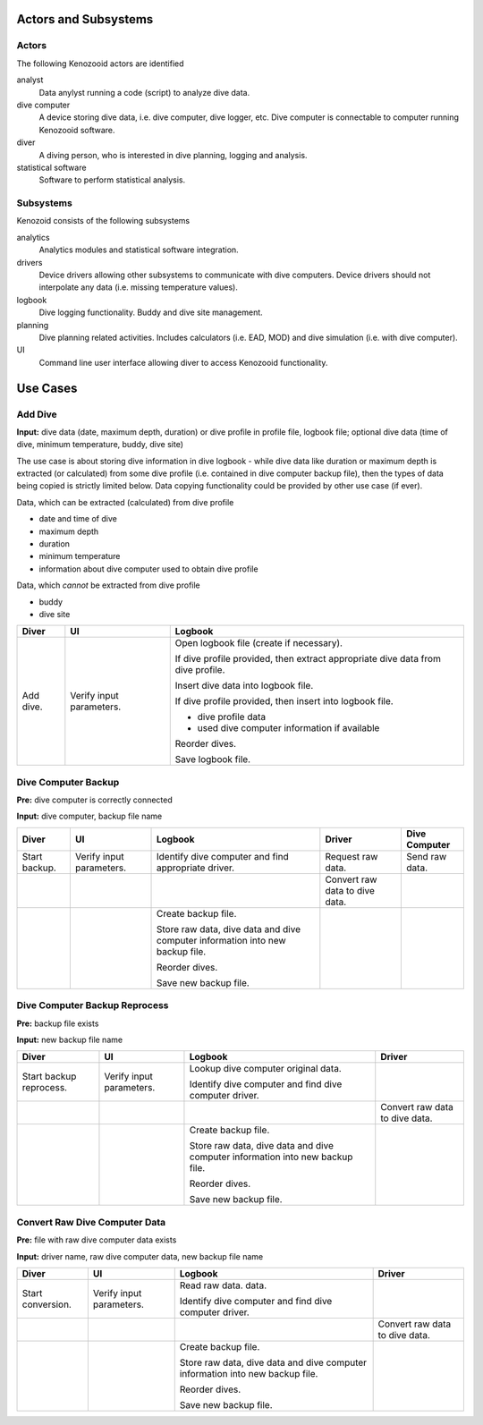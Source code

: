 Actors and Subsystems
=====================

Actors
------
The following Kenozooid actors are identified
    
analyst
    Data anylyst running a code (script) to analyze dive data.
dive computer
    A device storing dive data, i.e. dive computer, dive logger, etc.
    Dive computer is connectable to computer running Kenozooid software.
diver
    A diving person, who is interested in dive planning, logging and
    analysis.
statistical software
    Software to perform statistical analysis.

Subsystems
----------
Kenozoid consists of the following subsystems

analytics
    Analytics modules and statistical software integration.
drivers
    Device drivers allowing other subsystems to communicate with dive
    computers. Device drivers should not interpolate any data (i.e. missing
    temperature values).
logbook
    Dive logging functionality. Buddy and dive site management.
planning
    Dive planning related activities. Includes calculators (i.e. EAD, MOD)
    and dive simulation (i.e. with dive computer).
UI
    Command line user interface allowing diver to access Kenozooid
    functionality.

Use Cases
=========

Add Dive
--------
**Input:** dive data (date, maximum depth, duration) or dive profile in
profile file, logbook file; optional dive data (time of dive, minimum
temperature, buddy, dive site)

The use case is about storing dive information in dive logbook - while dive data
like duration or maximum depth is extracted (or calculated) from some dive
profile (i.e. contained in dive computer backup file), then the types of data
being copied is strictly limited below. Data copying functionality could be
provided by other use case (if ever).

Data, which can be extracted (calculated) from dive profile

- date and time of dive
- maximum depth
- duration
- minimum temperature
- information about dive computer used to obtain dive profile

Data, which *cannot* be extracted from dive profile

- buddy
- dive site

+-----------+--------------+----------------------------------------------------+
| Diver     | UI           | Logbook                                            |
+===========+==============+====================================================+
| Add dive. | Verify input | Open logbook file (create if necessary).           |
|           | parameters.  |                                                    |
|           |              | If dive profile provided, then extract appropriate |
|           |              | dive data from dive profile.                       |
|           |              |                                                    |
|           |              | Insert dive data into logbook file.                |
|           |              |                                                    |
|           |              | If dive profile provided, then insert into logbook |
|           |              | file.                                              |
|           |              |                                                    |
|           |              | - dive profile data                                |
|           |              | - used dive computer information if available      |
|           |              |                                                    |
|           |              | Reorder dives.                                     |
|           |              |                                                    |
|           |              | Save logbook file.                                 |
+-----------+--------------+----------------------------------------------------+

Dive Computer Backup
--------------------
**Pre:** dive computer is correctly connected

**Input:** dive computer, backup file name

+---------------+--------------+-------------------------------+---------------------+----------------+
| Diver         | UI           | Logbook                       | Driver              | Dive Computer  |
+===============+==============+===============================+=====================+================+
| Start backup. | Verify input | Identify dive computer and    | Request raw data.   | Send raw data. |
|               | parameters.  | find appropriate driver.      |                     |                |
+---------------+--------------+-------------------------------+---------------------+----------------+
|               |              |                               | Convert raw data to |                |
|               |              |                               | dive data.          |                |
+---------------+--------------+-------------------------------+---------------------+----------------+
|               |              | Create backup file.           |                     |                |
|               |              |                               |                     |                |
|               |              | Store raw data, dive data and |                     |                |
|               |              | dive computer information     |                     |                |
|               |              | into new backup file.         |                     |                |
|               |              |                               |                     |                |
|               |              | Reorder dives.                |                     |                |
|               |              |                               |                     |                |
|               |              | Save new backup file.         |                     |                |
+---------------+--------------+-------------------------------+---------------------+----------------+

Dive Computer Backup Reprocess
------------------------------
**Pre:** backup file exists

**Input:** new backup file name

+--------------+--------------+-------------------------------+---------------------+
| Diver        | UI           | Logbook                       | Driver              |
+==============+==============+===============================+=====================+
| Start backup | Verify input | Lookup dive computer original |                     |
| reprocess.   | parameters.  | data.                         |                     |
|              |              |                               |                     |
|              |              | Identify dive computer and    |                     |
|              |              | find dive computer driver.    |                     |
+--------------+--------------+-------------------------------+---------------------+
|              |              |                               | Convert raw data to |
|              |              |                               | dive data.          |
+--------------+--------------+-------------------------------+---------------------+
|              |              | Create backup file.           |                     |
|              |              |                               |                     |
|              |              | Store raw data, dive data and |                     |
|              |              | dive computer information     |                     |
|              |              | into new backup file.         |                     |
|              |              |                               |                     |
|              |              | Reorder dives.                |                     |
|              |              |                               |                     |
|              |              | Save new backup file.         |                     |
+--------------+--------------+-------------------------------+---------------------+


Convert Raw Dive Computer Data
------------------------------
**Pre:** file with raw dive computer data exists

**Input:** driver name, raw dive computer data, new backup file name

+-------------------+--------------+-------------------------------+---------------------+
| Diver             | UI           | Logbook                       | Driver              |
+===================+==============+===============================+=====================+
| Start conversion. | Verify input | Read raw data.                |                     |
|                   | parameters.  | data.                         |                     |
|                   |              |                               |                     |
|                   |              | Identify dive computer and    |                     |
|                   |              | find dive computer driver.    |                     |
+-------------------+--------------+-------------------------------+---------------------+
|                   |              |                               | Convert raw data to |
|                   |              |                               | dive data.          |
+-------------------+--------------+-------------------------------+---------------------+
|                   |              | Create backup file.           |                     |
|                   |              |                               |                     |
|                   |              | Store raw data, dive data and |                     |
|                   |              | dive computer information     |                     |
|                   |              | into new backup file.         |                     |
|                   |              |                               |                     |
|                   |              | Reorder dives.                |                     |
|                   |              |                               |                     |
|                   |              | Save new backup file.         |                     |
+-------------------+--------------+-------------------------------+---------------------+

.. vim: sw=4:et:ai
